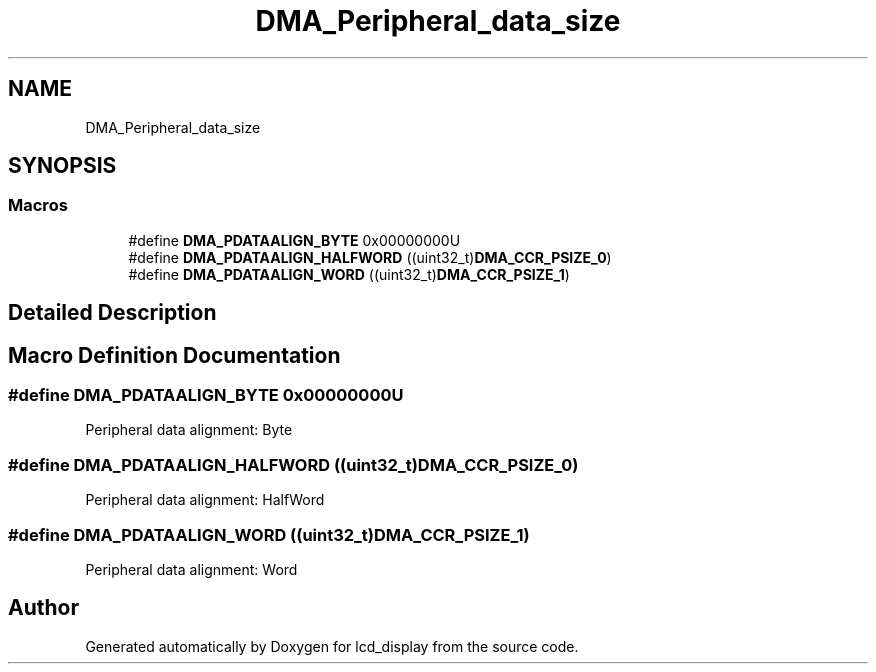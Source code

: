 .TH "DMA_Peripheral_data_size" 3 "Thu Oct 29 2020" "lcd_display" \" -*- nroff -*-
.ad l
.nh
.SH NAME
DMA_Peripheral_data_size
.SH SYNOPSIS
.br
.PP
.SS "Macros"

.in +1c
.ti -1c
.RI "#define \fBDMA_PDATAALIGN_BYTE\fP   0x00000000U"
.br
.ti -1c
.RI "#define \fBDMA_PDATAALIGN_HALFWORD\fP   ((uint32_t)\fBDMA_CCR_PSIZE_0\fP)"
.br
.ti -1c
.RI "#define \fBDMA_PDATAALIGN_WORD\fP   ((uint32_t)\fBDMA_CCR_PSIZE_1\fP)"
.br
.in -1c
.SH "Detailed Description"
.PP 

.SH "Macro Definition Documentation"
.PP 
.SS "#define DMA_PDATAALIGN_BYTE   0x00000000U"
Peripheral data alignment: Byte 
.br
 
.SS "#define DMA_PDATAALIGN_HALFWORD   ((uint32_t)\fBDMA_CCR_PSIZE_0\fP)"
Peripheral data alignment: HalfWord 
.SS "#define DMA_PDATAALIGN_WORD   ((uint32_t)\fBDMA_CCR_PSIZE_1\fP)"
Peripheral data alignment: Word 
.br
 
.SH "Author"
.PP 
Generated automatically by Doxygen for lcd_display from the source code\&.
